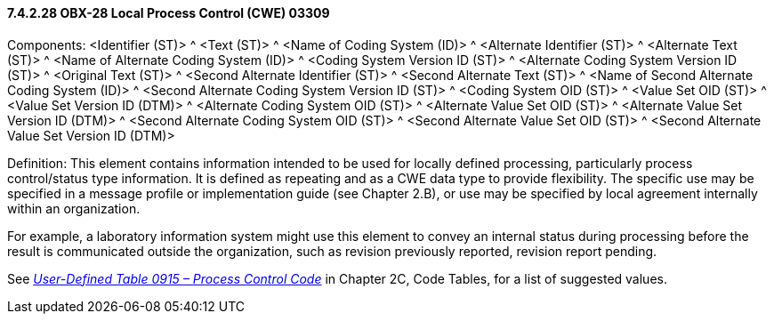 ==== 7.4.2.28 OBX-28 Local Process Control (CWE) 03309

Components: <Identifier (ST)> ^ <Text (ST)> ^ <Name of Coding System (ID)> ^ <Alternate Identifier (ST)> ^ <Alternate Text (ST)> ^ <Name of Alternate Coding System (ID)> ^ <Coding System Version ID (ST)> ^ <Alternate Coding System Version ID (ST)> ^ <Original Text (ST)> ^ <Second Alternate Identifier (ST)> ^ <Second Alternate Text (ST)> ^ <Name of Second Alternate Coding System (ID)> ^ <Second Alternate Coding System Version ID (ST)> ^ <Coding System OID (ST)> ^ <Value Set OID (ST)> ^ <Value Set Version ID (DTM)> ^ <Alternate Coding System OID (ST)> ^ <Alternate Value Set OID (ST)> ^ <Alternate Value Set Version ID (DTM)> ^ <Second Alternate Coding System OID (ST)> ^ <Second Alternate Value Set OID (ST)> ^ <Second Alternate Value Set Version ID (DTM)>

Definition: This element contains information intended to be used for locally defined processing, particularly process control/status type information. It is defined as repeating and as a CWE data type to provide flexibility. The specific use may be specified in a message profile or implementation guide (see Chapter 2.B), or use may be specified by local agreement internally within an organization.

For example, a laboratory information system might use this element to convey an internal status during processing before the result is communicated outside the organization, such as revision previously reported, revision report pending.

See file:///E:\V2\v2.9%20final%20Nov%20from%20Frank\V29_CH02C_Tables.docx#HL70915[_User-Defined Table 0915 – Process Control Code_] in Chapter 2C, Code Tables, for a list of suggested values.

